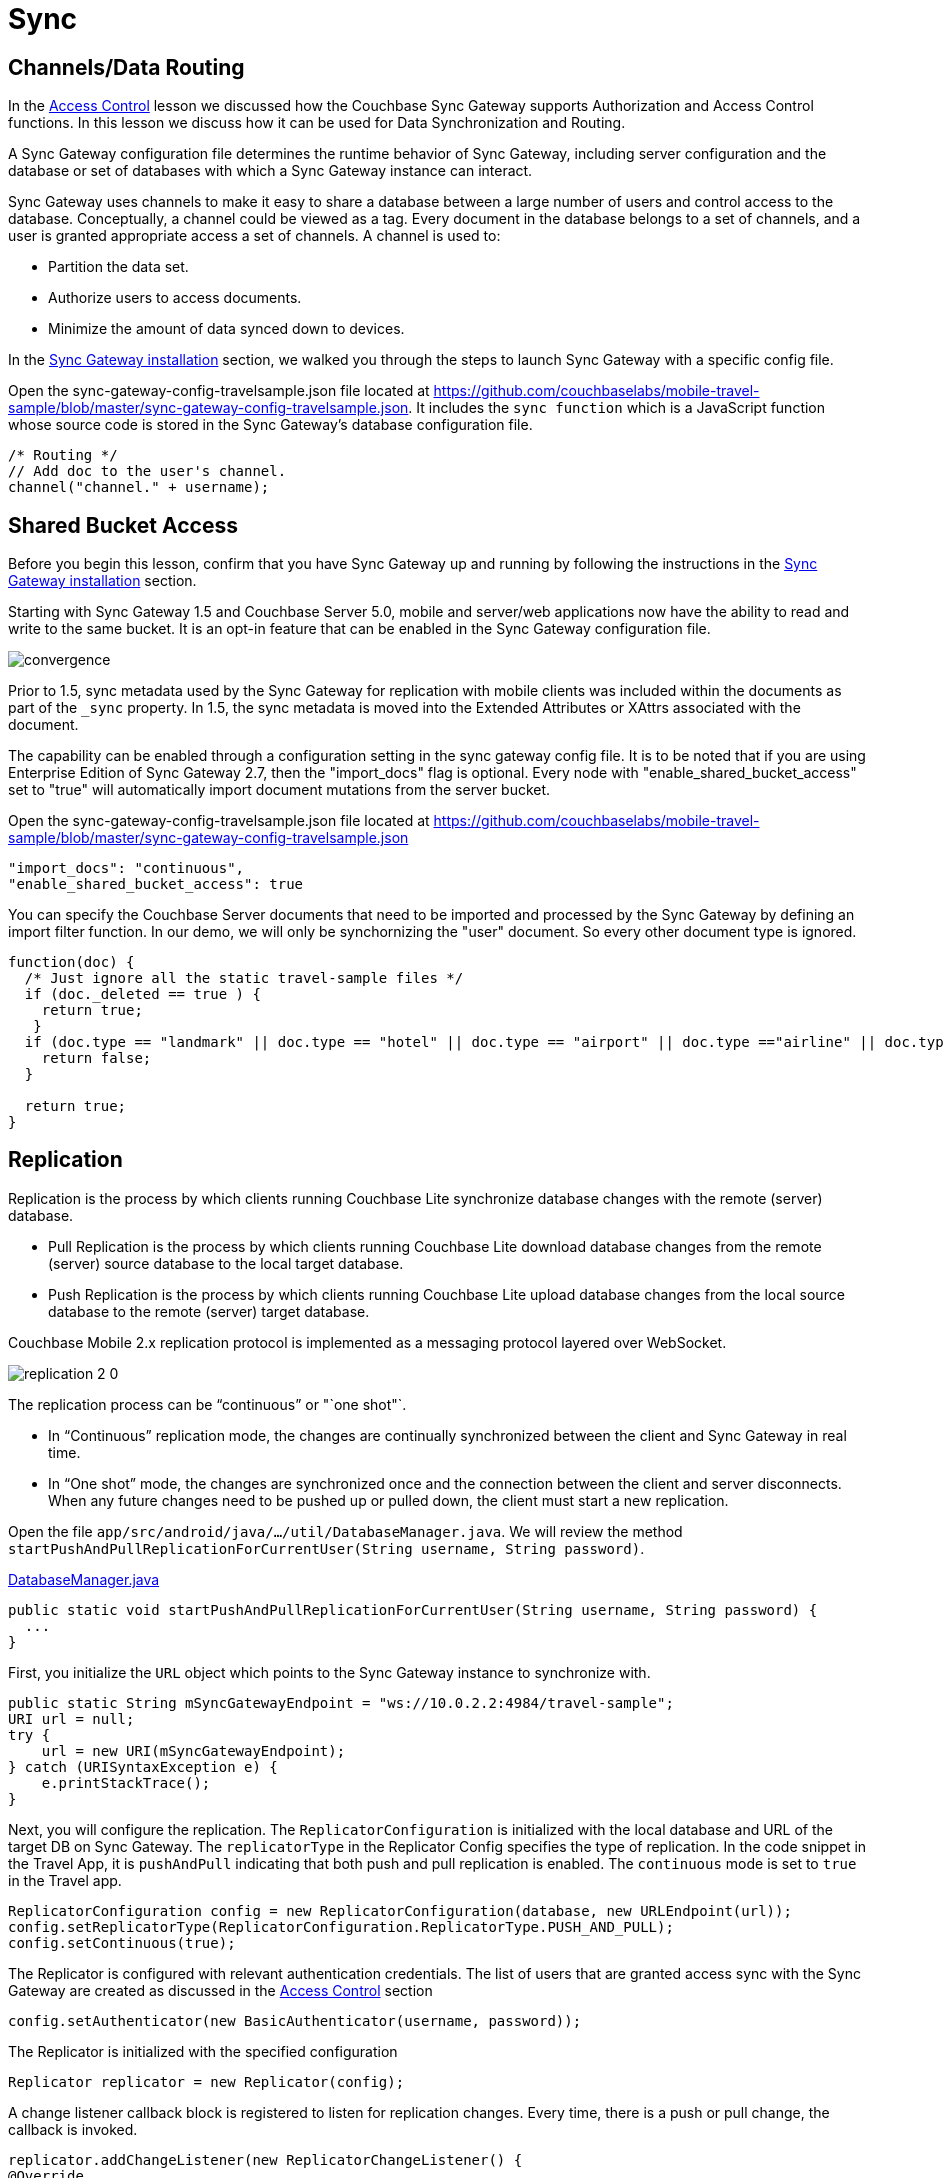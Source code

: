 = Sync
:source-language: java

== Channels/Data Routing

In the xref:{source-language}/develop/security.adoc[Access Control] lesson we discussed how the Couchbase Sync Gateway supports Authorization and Access Control functions.
In this lesson we discuss how it can be used for Data Synchronization and Routing. 

A Sync Gateway configuration file determines the runtime behavior of Sync Gateway, including server configuration and the database or set of databases with which a Sync Gateway instance can interact. 

Sync Gateway uses channels to make it easy to share a database between a large number of users and control access to the database. Conceptually, a channel could be viewed as a tag. Every document in the database belongs to a set of channels, and a user is granted appropriate access a set of channels. A channel is used to:

* Partition the data set.
* Authorize users to access documents.
* Minimize the amount of data synced down to devices. 

In the xref::{source-language}/installation/index.adoc[Sync Gateway installation] section, we walked you through the steps to launch Sync Gateway with a specific config file.

Open the sync-gateway-config-travelsample.json file located at https://github.com/couchbaselabs/mobile-travel-sample/blob/master/sync-gateway-config-travelsample.json.
It includes the `sync function` which is a JavaScript function whose source code is stored in the Sync Gateway's database configuration file. 

[source,javascript]
----
/* Routing */
// Add doc to the user's channel.
channel("channel." + username);
----

== Shared Bucket Access

Before you begin this lesson, confirm that you have Sync Gateway up and running by following the instructions in the xref::{source-language}/installation/sync-gateway-2.0.adoc[Sync Gateway installation] section.

Starting with Sync Gateway 1.5 and Couchbase Server 5.0, mobile and server/web applications now have the ability to read and write to the same bucket.
It is an opt-in feature that can be enabled in the Sync Gateway configuration file.

image::https://raw.githubusercontent.com/couchbaselabs/mobile-travel-sample/master/content/assets/convergence.png[]

Prior to 1.5, sync metadata used by the Sync Gateway for replication with mobile clients was included within the documents as part of the `_sync` property.
In 1.5, the sync metadata is moved into the Extended Attributes or XAttrs associated with the document.

The capability can be enabled through a configuration setting in the sync gateway config file. It is to be noted that if you are using Enterprise Edition of Sync Gateway 2.7, then the "import_docs" flag is optional. Every node with "enable_shared_bucket_access" set to "true" will automatically import document mutations from the server bucket.

Open the sync-gateway-config-travelsample.json file located at https://github.com/couchbaselabs/mobile-travel-sample/blob/master/sync-gateway-config-travelsample.json

[source,javascript]
----
"import_docs": "continuous",
"enable_shared_bucket_access": true
----

You can specify the Couchbase Server documents that need to be imported and processed by the Sync Gateway by defining an import filter function.
In our demo, we will only be synchornizing the "user" document.
So every other document type is ignored. 

[source,javascript]
----
function(doc) {
  /* Just ignore all the static travel-sample files */
  if (doc._deleted == true ) {
    return true;
   }
  if (doc.type == "landmark" || doc.type == "hotel" || doc.type == "airport" || doc.type =="airline" || doc.type == "route") {
    return false;
  } 

  return true;
}
----

== Replication

Replication is the process by which clients running Couchbase Lite synchronize database changes with the remote (server) database. 

* Pull Replication is the process by which clients running Couchbase Lite download database changes from the remote (server) source database to the local target database.
* Push Replication is the process by which clients running Couchbase Lite upload database changes from the local source database to the remote (server) target database.

Couchbase Mobile 2.x replication protocol is implemented as a messaging protocol layered over WebSocket.

image:https://raw.githubusercontent.com/couchbaselabs/mobile-travel-sample/master/content/assets/replication-2-0.png[]

The replication process can be "`continuous`" or "`one shot"`.

* In "`Continuous`" replication mode, the changes are continually synchronized between the client and Sync Gateway in real time.
* In "`One shot`" mode, the changes are synchronized once and the connection between the client and server disconnects. When any future changes need to be pushed up or pulled down, the client must start a new replication.

Open the file ``app/src/android/java/.../util/DatabaseManager.java``.
We will review the method ``startPushAndPullReplicationForCurrentUser(String username, String password)``. 

https://github.com/couchbaselabs/mobile-travel-sample/blob/master/android/app/src/main/java/com/couchbase/travelsample/util/DatabaseManager.java#L131[DatabaseManager.java]

[source,java]
----
public static void startPushAndPullReplicationForCurrentUser(String username, String password) {
  ...
}
----

First, you initialize the `URL` object which points to the Sync Gateway instance to synchronize with. 

[source,java]
----
public static String mSyncGatewayEndpoint = "ws://10.0.2.2:4984/travel-sample";
URI url = null;
try {
    url = new URI(mSyncGatewayEndpoint);
} catch (URISyntaxException e) {
    e.printStackTrace();
}
----

Next, you will configure the replication.
The `ReplicatorConfiguration` is initialized with the local database and URL of the target DB on Sync Gateway.
The `replicatorType` in the Replicator Config specifies the type of replication.
In the code snippet in the Travel App, it is `pushAndPull` indicating that both push and pull replication is enabled.
The `continuous` mode is set to `true` in the Travel app. 

[source,java]
----
ReplicatorConfiguration config = new ReplicatorConfiguration(database, new URLEndpoint(url));
config.setReplicatorType(ReplicatorConfiguration.ReplicatorType.PUSH_AND_PULL);
config.setContinuous(true);
----

The Replicator is configured with relevant authentication credentials.
The list of users that are granted access sync with the Sync Gateway are created as discussed in the xref:tutorials:mobile-travel-sample:{source-language}/develop/security.adoc[Access Control] section

[source,java]
----
config.setAuthenticator(new BasicAuthenticator(username, password));
----

The Replicator is initialized with the specified configuration 

[source,java]
----
Replicator replicator = new Replicator(config);
----

A change listener callback block is registered to listen for replication changes.
Every time, there is a push or pull change, the callback is invoked. 

[source,java]
----
replicator.addChangeListener(new ReplicatorChangeListener() {
@Override
public void changed(ReplicatorChange change) {

    if (change.getReplicator().getStatus().getActivityLevel().equals(Replicator.ActivityLevel.IDLE)) {

        Log.e("Replication Comp Log", "Schedular Completed");

    }
    if (change.getReplicator().getStatus().getActivityLevel().equals(Replicator.ActivityLevel.STOPPED) || change.getReplicator().getStatus().getActivityLevel().equals(Replicator.ActivityLevel.OFFLINE)) {
        // stopReplication();
        Log.e("Rep schedular  Log", "ReplicationTag Stopped");
    }
}
});
----

Replication is started 

[source,java]
----
replicator.start();
----

=== Try it out (Push Replication)

* Log into the Travel Sample Mobile app as "`demo`" user and password as "`password`". This user must be created via the travel sample web backend.
* Tap the "airline" button to make a flight reservation.
Both the "From" and "To" airports and flight dates are already set.
* Tap the "lookup" button
* From list of flights, select the first flight listing. This automatically confirms the booking.
+
image::https://raw.githubusercontent.com/couchbaselabs/mobile-travel-sample/master/content/assets/android-push.gif[]

* Access the Travel Sample Python Web app. The URL would be http://localhost:8080. If you did cloud based install, please replace `localhost` in the URL with the IP Address of the cloud instance of the web app. 
* Log into the web app as "`demo`" user with password as "`password`"
* Use the "Booked" tab to  navigate to the list of booked flights
* Confirm that you see the flight that you reserved via the mobile app in your list of flights in the web app 

image::https://raw.githubusercontent.com/couchbaselabs/mobile-travel-sample/master/content/assets/travel-app-push.gif[]

=== Try it out (Pull Replication)

* Access the Travel Sample Python Web app. The URL would be http://localhost:8080. If you did cloud based install, please replace `localhost` in the URL with the IP Address of the cloud instance of the web app. 
* Log into the web app as "`demo`" user with password as "`password`"
* Make a flight reservation by clicking the "Flights" tab 
* Enter “From” airport as "Seattle" and select the airport from drop down menu.
* Enter “To” airport as "San Francisco" and select the airport from drop down menu.
* Enter From and Return Travel Dates
* Click on "Search" button 
* From list of flights, select the first flight listing by clicking on the corresponding "Add to Basket" button
* Confirm the booking by clicking on the "Basket" tab to view the flight selections and then the on "`Book`" button
* The "Booked" tab should show the confirmed flight reservations
+
image::https://raw.githubusercontent.com/couchbaselabs/mobile-travel-sample/master/content/assets/travel-app-pull.gif[]

* Log into the Travel Sample Mobile app as “demo” user and password as “password”
* Confirm that you see the flight that you reserved via the web app in your list of flights in the mobile app 


